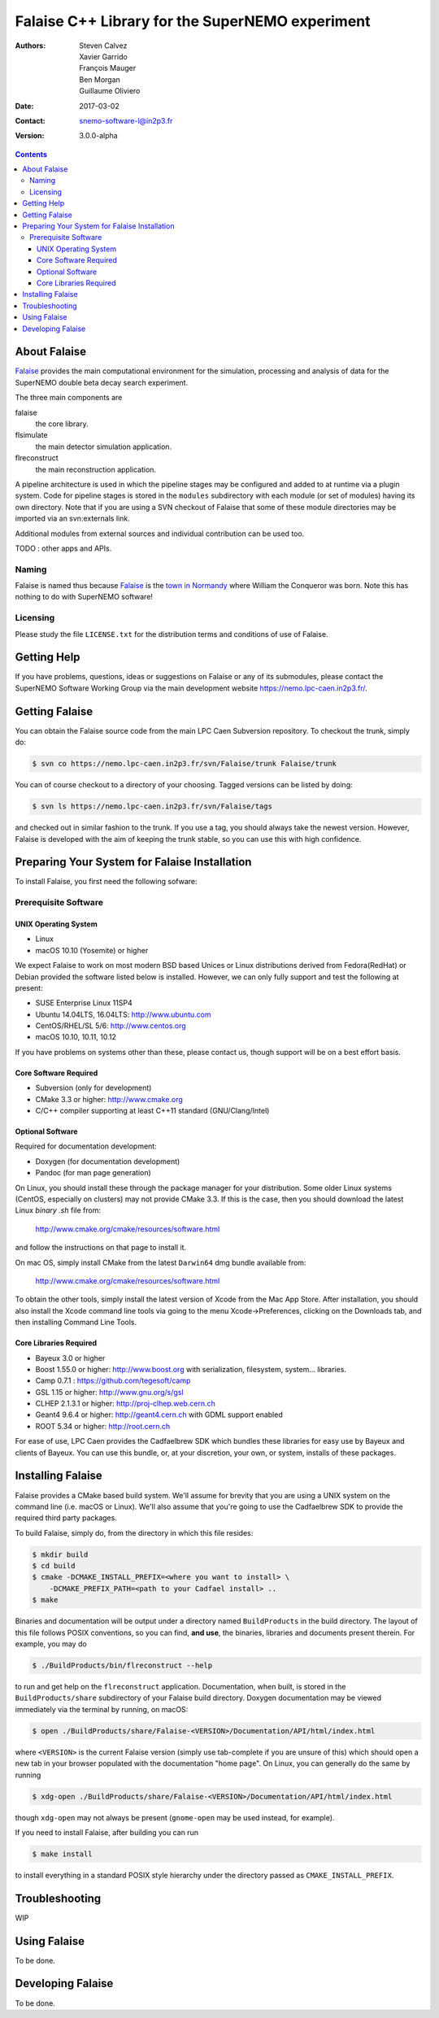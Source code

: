 ================================================
Falaise C++ Library for the SuperNEMO experiment
================================================

:Authors: Steven Calvez, Xavier Garrido, François Mauger, Ben Morgan, Guillaume Oliviero
:Date:    2017-03-02
:Contact: snemo-software-l@in2p3.fr
:Version: 3.0.0-alpha

.. contents::
   :depth: 3
..

.. raw:: pdf

   PageBreak oneColumn

About Falaise
=============

.. _Falaise: https://nemo.lpc-caen.in2p3.fr/wiki/Software/Falaise

Falaise_ provides the main computational environment for the simulation,
processing and analysis of data for the SuperNEMO double beta decay search
experiment.

The three main components are

falaise
  the core library.

flsimulate
  the main detector simulation application.

flreconstruct
  the main reconstruction application.

A pipeline architecture is used in which the pipeline stages
may be configured and added to at runtime via a plugin system.
Code for pipeline stages is stored in the ``modules`` subdirectory
with each module (or set of modules) having its own directory.
Note that if you are using a SVN checkout of Falaise that some of these
module directories may be imported via an svn:externals link.

Additional modules from external sources and individual contribution
can be used too.

TODO : other apps and APIs.


Naming
------
Falaise is named thus because Falaise_ is the `town in Normandy`_ where William
the Conqueror was born. Note this has nothing to do with SuperNEMO software!

.. _`town in Normandy`: http://en.wikipedia.org/wiki/Falaise,_Calvados

Licensing
---------
Please study the file ``LICENSE.txt`` for the distribution terms and
conditions of use of Falaise.

Getting Help
============

If you have problems, questions, ideas or suggestions on Falaise or
any of its submodules, please contact the SuperNEMO Software Working
Group via the main development website https://nemo.lpc-caen.in2p3.fr/.

Getting Falaise
===============

You can obtain the Falaise source code from the main LPC Caen Subversion
repository. To checkout the trunk, simply do:

.. code:: sh

   $ svn co https://nemo.lpc-caen.in2p3.fr/svn/Falaise/trunk Falaise/trunk
..

You can of course checkout to a directory of your choosing. Tagged versions
can be listed by doing:

.. code:: sh

   $ svn ls https://nemo.lpc-caen.in2p3.fr/svn/Falaise/tags
..

and checked out in similar fashion to the trunk. If you use a tag, you
should always take the newest version. However, Falaise is developed with
the aim of keeping the trunk stable, so you can use this with high
confidence.

.. raw:: pdf

   PageBreak oneColumn

Preparing Your System for Falaise Installation
==============================================

To install Falaise, you first need the following sofware:

Prerequisite Software
---------------------

UNIX Operating System
.....................

* Linux
* macOS 10.10 (Yosemite) or higher

We expect Falaise to work on most modern BSD based Unices or Linux
distributions derived from Fedora(RedHat) or Debian provided the
software listed below is installed. However, we can only fully support
and test the following at present:

* SUSE Enterprise Linux 11SP4
* Ubuntu 14.04LTS, 16.04LTS: http://www.ubuntu.com
* CentOS/RHEL/SL 5/6: http://www.centos.org
* macOS 10.10, 10.11, 10.12

If you have problems on systems other than these, please contact us,
though support will be on a best effort basis.

Core Software Required
......................

* Subversion (only for development)
* CMake 3.3 or higher: http://www.cmake.org
* C/C++ compiler supporting at least C++11 standard
  (GNU/Clang/Intel)

Optional Software
.................

Required for documentation development:

* Doxygen (for documentation development)
* Pandoc (for man page generation)

On Linux, you should install these through the package manager for your
distribution. Some older Linux systems (CentOS, especially on
clusters) may not provide CMake 3.3. If this is the case, then you
should download the latest Linux *binary .sh* file from:

  http://www.cmake.org/cmake/resources/software.html

and follow the instructions on that page to install it.

On mac OS, simply install CMake from the latest ``Darwin64`` dmg
bundle available from:

  http://www.cmake.org/cmake/resources/software.html

To obtain the other tools, simply install the latest version of Xcode
from the Mac App Store. After installation, you should also install the
Xcode command line tools via going to the menu Xcode->Preferences,
clicking on the Downloads tab, and then installing Command Line Tools.

Core Libraries Required
.......................

* Bayeux 3.0 or higher
* Boost 1.55.0 or higher: http://www.boost.org
  with serialization, filesystem, system... libraries.
* Camp 0.7.1 : https://github.com/tegesoft/camp
* GSL 1.15 or higher: http://www.gnu.org/s/gsl
* CLHEP 2.1.3.1 or higher: http://proj-clhep.web.cern.ch
* Geant4 9.6.4 or higher: http://geant4.cern.ch
  with GDML support enabled
* ROOT 5.34 or higher: http://root.cern.ch

For ease of use, LPC Caen provides the Cadfaelbrew SDK which bundles these
libraries for easy use by Bayeux and clients of Bayeux. You can use this
bundle, or, at your discretion, your own, or system, installs of these
packages.


Installing Falaise
==================
Falaise provides a CMake based build system. We'll assume for brevity
that you are using a UNIX system on the command line (i.e. macOS or Linux).
We'll also assume that you're going to use the Cadfaelbrew SDK to provide
the required third party packages.

To build Falaise, simply do, from the directory in which this file
resides:

.. code:: sh

   $ mkdir build
   $ cd build
   $ cmake -DCMAKE_INSTALL_PREFIX=<where you want to install> \
       -DCMAKE_PREFIX_PATH=<path to your Cadfael install> ..
   $ make
..

Binaries and documentation will be output under a directory named
``BuildProducts`` in the build directory. The layout of this file
follows POSIX conventions, so you can find, **and use**, the binaries,
libraries and documents present therein. For example, you may do

.. code:: sh

   $ ./BuildProducts/bin/flreconstruct --help
..

to run and get help on the ``flreconstruct`` application. Documentation,
when built, is stored in the ``BuildProducts/share`` subdirectory of
your Falaise build directory. Doxygen documentation may be viewed immediately
via the terminal by running, on macOS:

.. code:: sh

   $ open ./BuildProducts/share/Falaise-<VERSION>/Documentation/API/html/index.html
..

where ``<VERSION>`` is the current Falaise version (simply use tab-complete
if you are unsure of this)
which should open a new tab in your browser populated with the documentation
"home page". On Linux, you can generally do the same by running

.. code:: sh

   $ xdg-open ./BuildProducts/share/Falaise-<VERSION>/Documentation/API/html/index.html
..

though ``xdg-open`` may not always be present (``gnome-open`` may be used
instead, for example).

If you need to install Falaise, after building you can run

.. code:: sh

   $ make install
..

to install everything in a standard POSIX style hierarchy under the directory
passed as ``CMAKE_INSTALL_PREFIX``.


Troubleshooting
===============
WIP

Using Falaise
=============

To be done.

Developing Falaise
==================

To be done.
